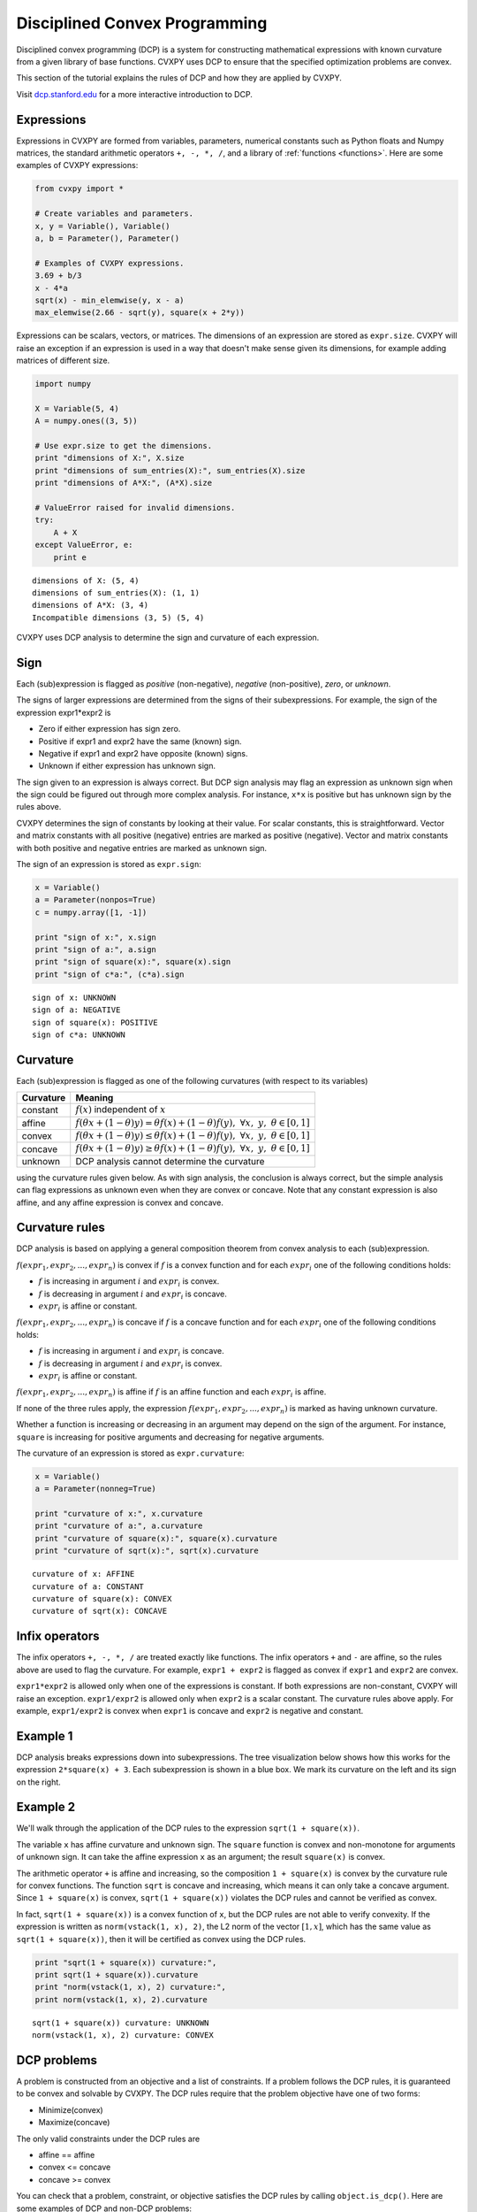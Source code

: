 .. _dcp:

Disciplined Convex Programming
==============================

Disciplined convex programming (DCP) is a system for constructing mathematical expressions with known curvature from a given library of base functions. CVXPY uses DCP to ensure that the specified optimization problems are convex.

This section of the tutorial explains the rules of DCP and how they are applied by CVXPY.

Visit `dcp.stanford.edu <http://dcp.stanford.edu>`__ for a
more interactive introduction to DCP.

Expressions
-----------

Expressions in CVXPY are formed from variables, parameters, numerical
constants such as Python floats and Numpy matrices, the standard
arithmetic operators ``+, -, *, /``, and a library of
:ref:`functions <functions>`. Here are some examples of CVXPY expressions:

.. code:: python

    from cvxpy import *

    # Create variables and parameters.
    x, y = Variable(), Variable()
    a, b = Parameter(), Parameter()

    # Examples of CVXPY expressions.
    3.69 + b/3
    x - 4*a
    sqrt(x) - min_elemwise(y, x - a)
    max_elemwise(2.66 - sqrt(y), square(x + 2*y))



Expressions can be scalars, vectors, or matrices. The dimensions of an expression are stored as ``expr.size``. CVXPY will raise an exception if an
expression is used in a way that doesn't make sense given its
dimensions, for example adding matrices of different size.

.. code:: python

    import numpy

    X = Variable(5, 4)
    A = numpy.ones((3, 5))

    # Use expr.size to get the dimensions.
    print "dimensions of X:", X.size
    print "dimensions of sum_entries(X):", sum_entries(X).size
    print "dimensions of A*X:", (A*X).size

    # ValueError raised for invalid dimensions.
    try:
        A + X
    except ValueError, e:
        print e

::

    dimensions of X: (5, 4)
    dimensions of sum_entries(X): (1, 1)
    dimensions of A*X: (3, 4)
    Incompatible dimensions (3, 5) (5, 4)

CVXPY uses DCP analysis to determine the sign and curvature of each expression.

Sign
----

Each (sub)expression is flagged as *positive* (non-negative), *negative*
(non-positive), *zero*, or *unknown*.

The signs of larger expressions are determined from the signs of their
subexpressions. For example, the sign of the expression expr1\*expr2 is

-  Zero if either expression has sign zero.
-  Positive if expr1 and expr2 have the same (known) sign.
-  Negative if expr1 and expr2 have opposite (known) signs.
-  Unknown if either expression has unknown sign.

The sign given to an expression is always correct. But DCP sign analysis
may flag an expression as unknown sign when the sign could be figured
out through more complex analysis. For instance, ``x*x`` is positive but
has unknown sign by the rules above.

CVXPY determines the sign of constants by looking at their value. For scalar constants, this is straightforward. Vector and matrix constants with all positive (negative) entries are marked as positive (negative). Vector and matrix constants with both positive and negative entries are marked as unknown sign.

The sign of an expression is stored as ``expr.sign``:

.. code:: python

    x = Variable()
    a = Parameter(nonpos=True)
    c = numpy.array([1, -1])

    print "sign of x:", x.sign
    print "sign of a:", a.sign
    print "sign of square(x):", square(x).sign
    print "sign of c*a:", (c*a).sign

::

    sign of x: UNKNOWN
    sign of a: NEGATIVE
    sign of square(x): POSITIVE
    sign of c*a: UNKNOWN


Curvature
---------

Each (sub)expression is flagged as one of the following curvatures (with respect to its variables)

==========   =======
Curvature    Meaning
==========   =======
constant     :math:`f(x)` independent of :math:`x`
affine       :math:`f(\theta x + (1-\theta)y) = \theta f(x) + (1-\theta)f(y), \; \forall x, \; y,\; \theta \in [0,1]`
convex       :math:`f(\theta x + (1-\theta)y) \leq \theta f(x) + (1-\theta)f(y), \; \forall x, \; y,\; \theta \in [0,1]`
concave      :math:`f(\theta x + (1-\theta)y) \geq \theta f(x) + (1-\theta)f(y), \; \forall x, \; y,\; \theta \in [0,1]`
unknown      DCP analysis cannot determine the curvature
==========   =======

using the curvature rules given below. As with sign analysis, the
conclusion is always correct, but the simple analysis can flag
expressions as unknown even when they are convex or concave. Note that
any constant expression is also affine, and any affine expression is
convex and concave.

Curvature rules
---------------

DCP analysis is based on applying a general composition theorem from
convex analysis to each (sub)expression.

:math:`f(expr_1, expr_2, ..., expr_n)` is convex if :math:`\text{ } f`
is a convex function and for each :math:`expr_{i}` one of the following
conditions holds:

-  :math:`f` is increasing in argument :math:`i` and :math:`expr_{i}` is convex.
-  :math:`f` is decreasing in argument :math:`i` and :math:`expr_{i}` is
   concave.
-  :math:`expr_{i}` is affine or constant.

:math:`f(expr_1, expr_2, ..., expr_n)` is concave if :math:`\text{ } f`
is a concave function and for each :math:`expr_{i}` one of the following
conditions holds:

-  :math:`f` is increasing in argument :math:`i` and :math:`expr_{i}` is
   concave.
-  :math:`f` is decreasing in argument :math:`i` and :math:`expr_{i}` is convex.
-  :math:`expr_{i}` is affine or constant.

:math:`f(expr_1, expr_2, ..., expr_n)` is affine if :math:`\text{ } f`
is an affine function and each :math:`expr_{i}` is affine.

If none of the three rules apply, the expression
:math:`f(expr_1, expr_2, ..., expr_n)` is marked as having unknown
curvature.

Whether a function is increasing or decreasing in an argument may depend
on the sign of the argument. For instance, ``square`` is increasing for
positive arguments and decreasing for negative arguments.

The curvature of an expression is stored as ``expr.curvature``:

.. code:: python

    x = Variable()
    a = Parameter(nonneg=True)

    print "curvature of x:", x.curvature
    print "curvature of a:", a.curvature
    print "curvature of square(x):", square(x).curvature
    print "curvature of sqrt(x):", sqrt(x).curvature

::

    curvature of x: AFFINE
    curvature of a: CONSTANT
    curvature of square(x): CONVEX
    curvature of sqrt(x): CONCAVE


Infix operators
---------------

The infix operators ``+, -, *, /`` are treated exactly like functions.
The infix operators ``+`` and ``-`` are affine, so the rules above are
used to flag the curvature. For example, ``expr1 + expr2`` is flagged as
convex if ``expr1`` and ``expr2`` are convex.

``expr1*expr2`` is allowed only when one of the expressions is constant.
If both expressions are non-constant, CVXPY will raise an exception.
``expr1/expr2`` is allowed only when ``expr2`` is a scalar constant. The
curvature rules above apply. For example, ``expr1/expr2`` is convex when
``expr1`` is concave and ``expr2`` is negative and constant.

Example 1
---------

DCP analysis breaks expressions down into subexpressions. The tree
visualization below shows how this works for the expression
``2*square(x) + 3``. Each subexpression is shown in a blue box. We mark
its curvature on the left and its sign on the right.

.. image:: DCP_files/example1.png
    :scale: 80%
    :align: center

Example 2
---------

We'll walk through the application of the DCP rules to the expression
``sqrt(1 + square(x))``.

.. image:: DCP_files/example2.png
    :scale: 80%
    :align: center

The variable ``x`` has affine curvature and unknown sign. The ``square``
function is convex and non-monotone for arguments of unknown sign. It
can take the affine expression ``x`` as an argument; the result
``square(x)`` is convex.

The arithmetic operator ``+`` is affine and increasing, so the
composition ``1 + square(x)`` is convex by the curvature rule for convex
functions. The function ``sqrt`` is concave and increasing, which means
it can only take a concave argument. Since ``1 + square(x)`` is convex,
``sqrt(1 + square(x))`` violates the DCP rules and cannot be verified as
convex.

In fact, ``sqrt(1 + square(x))`` is a convex function of ``x``, but the
DCP rules are not able to verify convexity. If the expression is written
as ``norm(vstack(1, x), 2)``, the L2 norm of the vector :math:`[1,x]`,
which has the same value as ``sqrt(1 + square(x))``, then it will be
certified as convex using the DCP rules.

.. code:: python

    print "sqrt(1 + square(x)) curvature:",
    print sqrt(1 + square(x)).curvature
    print "norm(vstack(1, x), 2) curvature:",
    print norm(vstack(1, x), 2).curvature

::

    sqrt(1 + square(x)) curvature: UNKNOWN
    norm(vstack(1, x), 2) curvature: CONVEX

DCP problems
------------

A problem is constructed from an objective and a list of constraints. If
a problem follows the DCP rules, it is guaranteed to be convex and
solvable by CVXPY. The DCP rules require that the problem objective have
one of two forms:

-  Minimize(convex)
-  Maximize(concave)

The only valid constraints under the DCP rules are

-  affine == affine
-  convex <= concave
-  concave >= convex

You can check that a problem, constraint, or objective satisfies the DCP
rules by calling ``object.is_dcp()``. Here are some examples of DCP and
non-DCP problems:

.. code:: python

    x = Variable()
    y = Variable()

    # DCP problems.
    prob1 = Problem(Minimize(square(x - y)), [x + y >= 0])
    prob2 = Problem(Maximize(sqrt(x - y)),
                    [2*x - 3 == y,
                     square(x) <= 2])

    print "prob1 is DCP:", prob1.is_dcp()
    print "prob2 is DCP:", prob2.is_dcp()

    # Non-DCP problems.

    # A non-DCP objective.
    prob3 = Problem(Maximize(square(x)))

    print "prob3 is DCP:", prob3.is_dcp()
    print "Maximize(square(x)) is DCP:", Maximize(square(x)).is_dcp()

    # A non-DCP constraint.
    prob4 = Problem(Minimize(square(x)), [sqrt(x) <= 2])

    print "prob4 is DCP:", prob4.is_dcp()
    print "sqrt(x) <= 2 is DCP:", (sqrt(x) <= 2).is_dcp()

::

    prob1 is DCP: True
    prob2 is DCP: True
    prob3 is DCP: False
    Maximize(square(x)) is DCP: False
    prob4 is DCP: False
    sqrt(x) <= 2 is DCP: False


CVXPY will raise an exception if you call ``problem.solve()`` on a
non-DCP problem.

.. code:: python

    # A non-DCP problem.
    prob = Problem(Minimize(sqrt(x)))

    try:
        prob.solve()
    except Exception as e:
        print e

::

    Problem does not follow DCP rules.
